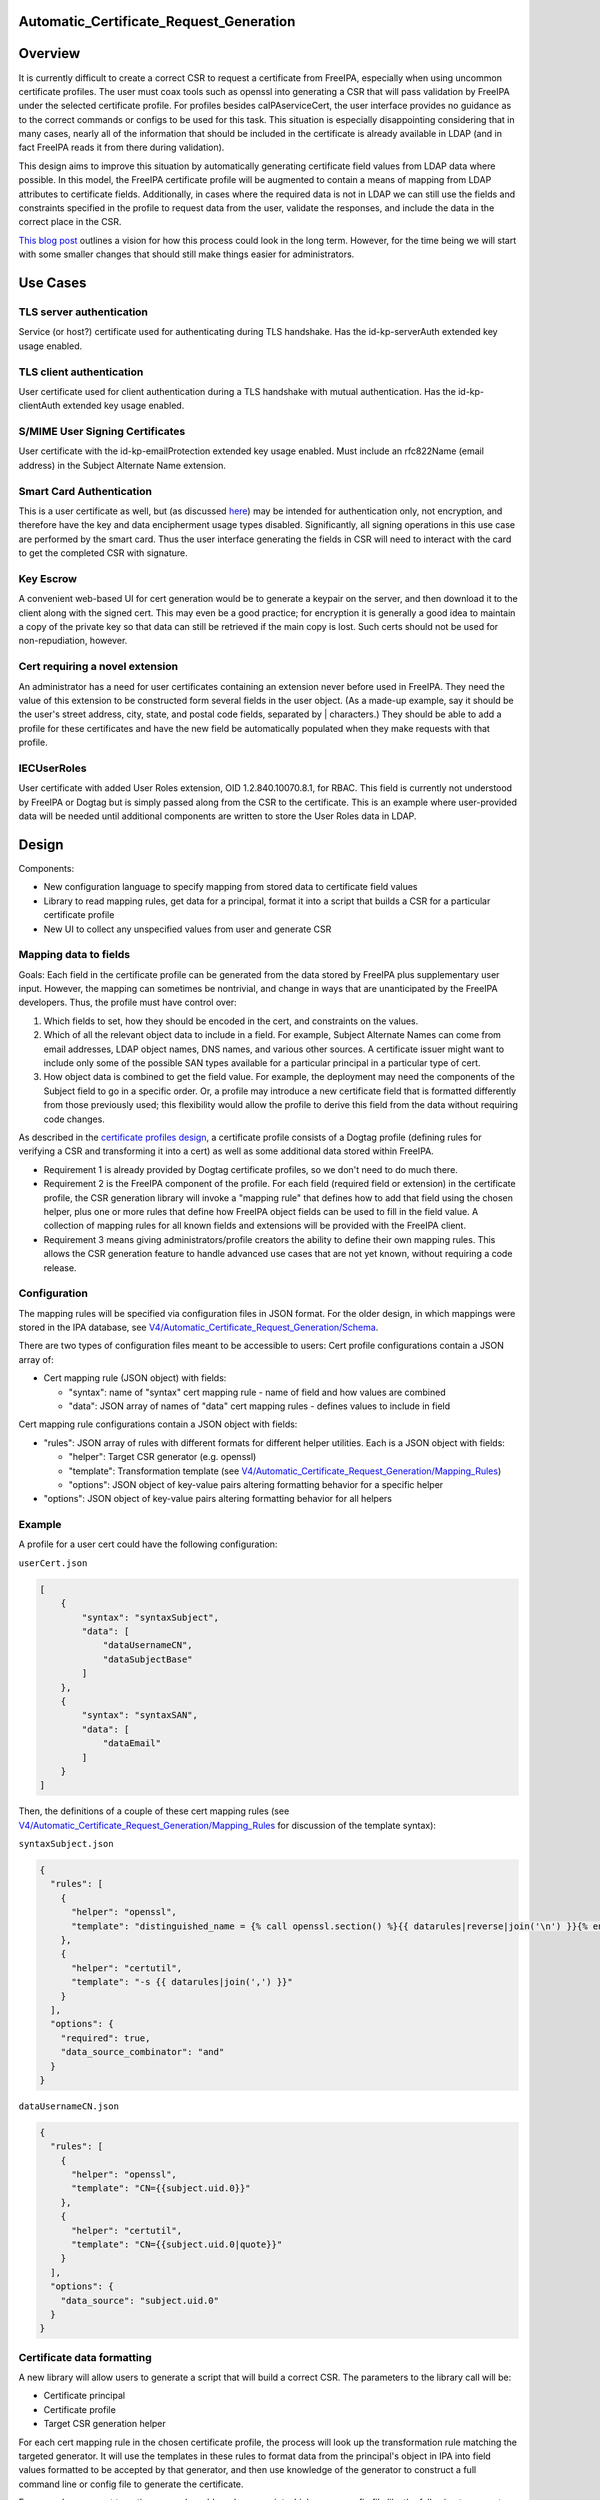 Automatic_Certificate_Request_Generation
========================================

Overview
========

It is currently difficult to create a correct CSR to request a
certificate from FreeIPA, especially when using uncommon certificate
profiles. The user must coax tools such as openssl into generating a CSR
that will pass validation by FreeIPA under the selected certificate
profile. For profiles besides caIPAserviceCert, the user interface
provides no guidance as to the correct commands or configs to be used
for this task. This situation is especially disappointing considering
that in many cases, nearly all of the information that should be
included in the certificate is already available in LDAP (and in fact
FreeIPA reads it from there during validation).

This design aims to improve this situation by automatically generating
certificate field values from LDAP data where possible. In this model,
the FreeIPA certificate profile will be augmented to contain a means of
mapping from LDAP attributes to certificate fields. Additionally, in
cases where the required data is not in LDAP we can still use the fields
and constraints specified in the profile to request data from the user,
validate the responses, and include the data in the correct place in the
CSR.

`This blog
post <https://blog-ftweedal.rhcloud.com/2015/11/freeipa-pki-current-plans-and-a-future-vision/>`__
outlines a vision for how this process could look in the long term.
However, for the time being we will start with some smaller changes that
should still make things easier for administrators.



Use Cases
=========



TLS server authentication
-------------------------

Service (or host?) certificate used for authenticating during TLS
handshake. Has the id-kp-serverAuth extended key usage enabled.



TLS client authentication
-------------------------

User certificate used for client authentication during a TLS handshake
with mutual authentication. Has the id-kp-clientAuth extended key usage
enabled.



S/MIME User Signing Certificates
--------------------------------

User certificate with the id-kp-emailProtection extended key usage
enabled. Must include an rfc822Name (email address) in the Subject
Alternate Name extension.



Smart Card Authentication
-------------------------

This is a user certificate as well, but (as discussed
`here <https://blog-nkinder.rhcloud.com/?p=184>`__) may be intended for
authentication only, not encryption, and therefore have the key and data
encipherment usage types disabled. Significantly, all signing operations
in this use case are performed by the smart card. Thus the user
interface generating the fields in CSR will need to interact with the
card to get the completed CSR with signature.



Key Escrow
----------

A convenient web-based UI for cert generation would be to generate a
keypair on the server, and then download it to the client along with the
signed cert. This may even be a good practice; for encryption it is
generally a good idea to maintain a copy of the private key so that data
can still be retrieved if the main copy is lost. Such certs should not
be used for non-repudiation, however.



Cert requiring a novel extension
--------------------------------

An administrator has a need for user certificates containing an
extension never before used in FreeIPA. They need the value of this
extension to be constructed form several fields in the user object. (As
a made-up example, say it should be the user's street address, city,
state, and postal code fields, separated by \| characters.) They should
be able to add a profile for these certificates and have the new field
be automatically populated when they make requests with that profile.

IECUserRoles
------------

User certificate with added User Roles extension, OID 1.2.840.10070.8.1,
for RBAC. This field is currently not understood by FreeIPA or Dogtag
but is simply passed along from the CSR to the certificate. This is an
example where user-provided data will be needed until additional
components are written to store the User Roles data in LDAP.

Design
======

Components:

-  New configuration language to specify mapping from stored data to
   certificate field values
-  Library to read mapping rules, get data for a principal, format it
   into a script that builds a CSR for a particular certificate profile
-  New UI to collect any unspecified values from user and generate CSR



Mapping data to fields
----------------------

Goals: Each field in the certificate profile can be generated from the
data stored by FreeIPA plus supplementary user input. However, the
mapping can sometimes be nontrivial, and change in ways that are
unanticipated by the FreeIPA developers. Thus, the profile must have
control over:

#. Which fields to set, how they should be encoded in the cert, and
   constraints on the values.
#. Which of all the relevant object data to include in a field. For
   example, Subject Alternate Names can come from email addresses, LDAP
   object names, DNS names, and various other sources. A certificate
   issuer might want to include only some of the possible SAN types
   available for a particular principal in a particular type of cert.
#. How object data is combined to get the field value. For example, the
   deployment may need the components of the Subject field to go in a
   specific order. Or, a profile may introduce a new certificate field
   that is formatted differently from those previously used; this
   flexibility would allow the profile to derive this field from the
   data without requiring code changes.

As described in the `certificate profiles
design <V4/Certificate_Profiles#Design>`__, a certificate profile
consists of a Dogtag profile (defining rules for verifying a CSR and
transforming it into a cert) as well as some additional data stored
within FreeIPA.

-  Requirement 1 is already provided by Dogtag certificate profiles, so
   we don't need to do much there.
-  Requirement 2 is the FreeIPA component of the profile. For each field
   (required field or extension) in the certificate profile, the CSR
   generation library will invoke a "mapping rule" that defines how to
   add that field using the chosen helper, plus one or more rules that
   define how FreeIPA object fields can be used to fill in the field
   value. A collection of mapping rules for all known fields and
   extensions will be provided with the FreeIPA client.
-  Requirement 3 means giving administrators/profile creators the
   ability to define their own mapping rules. This allows the CSR
   generation feature to handle advanced use cases that are not yet
   known, without requiring a code release.

Configuration
----------------------------------------------------------------------------------------------

The mapping rules will be specified via configuration files in JSON
format. For the older design, in which mappings were stored in the IPA
database, see
`V4/Automatic_Certificate_Request_Generation/Schema <V4/Automatic_Certificate_Request_Generation/Schema>`__.

There are two types of configuration files meant to be accessible to
users: Cert profile configurations contain a JSON array of:

-  Cert mapping rule (JSON object) with fields:

   -  "syntax": name of "syntax" cert mapping rule - name of field and
      how values are combined
   -  "data": JSON array of names of "data" cert mapping rules - defines
      values to include in field

Cert mapping rule configurations contain a JSON object with fields:

-  "rules": JSON array of rules with different formats for different
   helper utilities. Each is a JSON object with fields:

   -  "helper": Target CSR generator (e.g. openssl)
   -  "template": Transformation template (see
      `V4/Automatic_Certificate_Request_Generation/Mapping_Rules <V4/Automatic_Certificate_Request_Generation/Mapping_Rules>`__)
   -  "options": JSON object of key-value pairs altering formatting
      behavior for a specific helper

-  "options": JSON object of key-value pairs altering formatting
   behavior for all helpers

Example
----------------------------------------------------------------------------------------------

A profile for a user cert could have the following configuration:

``userCert.json``

.. code-block:: text

   [
       {
           "syntax": "syntaxSubject",
           "data": [
               "dataUsernameCN",
               "dataSubjectBase"
           ]
       },
       {
           "syntax": "syntaxSAN",
           "data": [
               "dataEmail"
           ]
       }
   ]

Then, the definitions of a couple of these cert mapping rules (see
`V4/Automatic_Certificate_Request_Generation/Mapping_Rules <V4/Automatic_Certificate_Request_Generation/Mapping_Rules>`__
for discussion of the template syntax):

``syntaxSubject.json``

.. code-block:: text

   {
     "rules": [
       {
         "helper": "openssl",
         "template": "distinguished_name = {% call openssl.section() %}{{ datarules|reverse|join('\n') }}{% endcall %}"
       },
       {
         "helper": "certutil",
         "template": "-s {{ datarules|join(',') }}"
       }
     ],
     "options": {
       "required": true,
       "data_source_combinator": "and"
     }
   }

``dataUsernameCN.json``

.. code-block:: text

   {
     "rules": [
       {
         "helper": "openssl",
         "template": "CN={{subject.uid.0}}"
       },
       {
         "helper": "certutil",
         "template": "CN={{subject.uid.0|quote}}"
       }
     ],
     "options": {
       "data_source": "subject.uid.0"
     }
   }



Certificate data formatting
---------------------------

A new library will allow users to generate a script that will build a
correct CSR. The parameters to the library call will be:

-  Certificate principal
-  Certificate profile
-  Target CSR generation helper

For each cert mapping rule in the chosen certificate profile, the
process will look up the transformation rule matching the targeted
generator. It will use the templates in these rules to format data from
the principal's object in IPA into field values formatted to be accepted
by that generator, and then use knowledge of the generator to construct
a full command line or config file to generate the certificate.

For example, a request targeting openssl would produce a script which
uses a config file like the following to generate the csr with the
``openssl`` command:

.. code-block:: text

    [ req ]
    prompt = no
    encrypt_key = no
    distinguished_name = dn
    req_extensions = exts
    [ dn ]
    O=DOMAIN.EXAMPLE.COM
    CN=user
    [ exts ]
    subjectAltName=@SAN
    [ SAN ]
    email=user@example.com
    dirName=SANdn
    [ SANdn ]
    1.DC=com
    2.DC=example
    CN=users
    UID=user

The "req" section is required and defines parameters for the openssl req
command. The "dn" and "exts" sections contain components of the
distinguished name and x509v3 certificate extensions, respectively.
Those sections can be named anything and those names are referenced by
the distinguished_name and req_extensions parameters in the "req"
section.

In contrast, a request targeting certutil would produce a command line
like:

``certutil -R -a -s "CN=user,O=DOMAIN.EXAMPLE.COM" --extSAN "email:user@example.com,dn:UID=user;CN=users;DC=example;DC=com"``

Permissions
----------------------------------------------------------------------------------------------

There are no additional permissions required for this functionality. A
principal will only be able to request data via this method that they
would otherwise be able to read. If the mappings for the profile specify
data to which the requesting principal does not have access, those
fields will be left blank unless they have the "required" option set.



Certificate request workflows
-----------------------------



FreeIPA command-line client
----------------------------------------------------------------------------------------------

#. User runs command to request cert with autogenerated CSR
#. Command-line client requests principal object from server
#. Client prompts for user input for each profile field defined as
   user-specified
#. Client builds a script incorporating server and user data
#. Client runs script, passing data to helper library or program (such
   as openssl or NSS)
#. Helper generates private key and CSR
#. Client submits CSR to server
#. IPA server validates CSR against data in LDAP
#. IPA server forwards CSR to Dogtag, which issues cert
#. Cert is returned to the client
#. Client presents private key and cert to user



FreeIPA Web UI~

This flow works similarly to the command-line client, except that the
web browser is not able to generate the CSR automatically (although this
feature existed historically, support for it appears to be declining
dramatically). So, the browser presents the config file and/or command
line to the user, who runs the helper manually and enters the CSR back
into the browser.

Certmonger
----------------------------------------------------------------------------------------------

There are two workflows that could be implemented here, depending on
whether we want certmonger to prompt for more information or just take
everything on the command line.

**Option 1** for collecting CSR data:

#. User runs getcert command passing in alternate profile (-T flag)
#. Getcert synchronously requests CSR data from IPA commandline
#. IPA prompts for user input for each profile field defined as
   user-specified
#. Getcert adds certmonger request including server-generated and
   user-specified data

**Option 2** for collecting CSR data:

#. User runs getcert command passing in alternate profile (-T flag) and
   any user-specified certificate fields
#. Getcert adds certmonger request including user-specified data
#. Certmonger asynchronously requests CSR data from IPA commandline
#. Certmonger adds IPA-generated data to saved request

In either case, certmonger now proceeds to request certificate as in the
other cases.

Implementation
==============

Mapping rules: see
`V4/Automatic_Certificate_Request_Generation/Mapping_Rules <V4/Automatic_Certificate_Request_Generation/Mapping_Rules>`__



Feature Management
==================

UI



Cert mapping rule management UI~

In the initial prototype, rules will be added or modified by modifying
config files and no UI is available.



Cert profile management UI~

In the initial prototype, mappings for a profile will be added or
modified by modifying config files and no UI is available.



Certificate request UI~

The UI for issuing a new certificate should be updated according to the
workflow described in the `Design section <#Design>`__. Once the
principal and profile are specified, it should query the server for the
CSR data and prompt the user for any missing information. It should then
provide the user with the exact config file/command to run to generate
the CSR to enter.

CLI



Cert mapping rule management UI~

In the initial prototype, rules will be added or modified by modifying
the config files on the client.



Cert profile management UI~

In the initial prototype, mappings for a profile will be added or
modified by modifying the config files on the client.



Certificate request UI~

``ipa cert-get-requestdata``

This is a new method within the FreeIPA CLI that gathers the data needed
to construct a certificate request, in the format appropriate for the
specified helper program or library.

Request parameters:

``--principal=PRINCIPAL``
   Principal to be the subject of cert
``--profile-id=STR``
   Certificate profile to request
``--format=STR``
   Output format for CSR data (e.g. "openssl" for openssl config file)

Response parameters:

``files``
   Contents of config files needed to generate the request
``commands``
   Command lines to run to generate the request
``user-specified``
   Fields in the profile that can not be automatically filled and must
   be requested from the user

``ipa cert-request``

``--autofill``
   Automatically generate a CSR using server data
``--use=STR``
   Tool to use for building CSR (e.g. openssl)
TBD
   Options for specifying file/NSS database of existing or new key to
   use, where to write cert, key generation type and size, etc.



Configuration
-------------

Profiles and mapping rules will be configured using JSON files in
``/usr/share/ipa/csr/{profiles,rules}``, as described in `Mapping data
to
fields <V4/Automatic_Certificate_Request_Generation#Mapping_data_to_fields>`__.

Upgrade
=======

As this feature is only part of the client, no special considerations
for upgrades are necessary.



How to Use
==========



TLS server authentication
-------------------------

Certmonger:

.. code-block:: text

   `` sudo ipa-getcert request ``\ :literal:` -K HTTP/`hostname` -N CN=`hostname`,O=EXAMPLE.COM`

IPA CLI:

`` ipa cert-request ``\ :literal:` --autofill --principal=HTTP/`hostname\``



TLS client authentication
-------------------------

Certmonger:

`` sudo ipa-getcert request ``\ `` -K ${USER} -N CN=${USER},O=EXAMPLE.COM -T caIPAUserCert``

IPA CLI:

`` ipa cert-request ``\ `` --autofill --principal=${USER} --profile-id=caIPAUserCert``



S/MIME User Signing Certificates
--------------------------------

Certmonger:

`` sudo ipa-getcert request ``\ `` -K ${USER} -N CN=${USER},O=EXAMPLE.COM -T caIPAUserCertSMIME``

IPA CLI:

`` ipa cert-request ``\ `` --autofill --principal=${USER} --profile-id=caIPAUserCertSMIME``



Smart Card Authentication
-------------------------

.. code-block:: text

     $ ipa cert-get-requestdata --principal=${USER} --profile-id=caIPAUserCert --helper=openssl --out=user.conf  # Something like this, --out flag may be something else
     $ openssl
     OpenSSL> engine dynamic -pre SO_PATH:/usr/lib64/openssl/engines/engine_pkcs11.so -pre ID:pkcs11 -pre LIST_ADD:1 -pre LOAD -pre MODULE_PATH:opensc-pkcs11.so
     OpenSSL> req -engine pkcs11 -new -key ``\ `` -keyform engine -out user.req -text -config user.conf
     $ ipa cert-request user.req --principal=${USER} --profile-id=caIPAUserCert

Thanks to `Nathan Kinder <https://blog-nkinder.rhcloud.com/?p=184>`__
for guidance on smart card interaction.



Key Escrow
----------

Not directly supported by this design, but any project to add this could
use the ipa cert-get-requestdata API for its CSR generation.



Cert requiring a novel extension
--------------------------------

Certmonger:

`` sudo ipa-getcert request ``\ `` -K ${USER} -N CN=${USER},O=EXAMPLE.COM -T FancyExtensionUserCert``

IPA CLI:

`` ipa cert-request ``\ `` --autofill --principal=${USER} --profile-id=FancyExtensionUserCert``



IECUserRoles
------------

Certmonger:

.. code-block:: text

     sudo ipa-getcert request ``\ `` -K ${USER} -N CN=${USER},O=EXAMPLE.COM -T IECUserRoles \
       -V IECUserRoles=

IPA CLI:

.. code-block:: text

     ipa cert-request ``\ `` --autofill --principal=${USER} --profile-id=IECUserRoles
     



Test Plan
=========



Certificate request API
-----------------------

-  Test that ``ipa cert-get-requestdata`` produces data for all included
   profiles.
-  Test that ``ipa cert-get-requestdata --helper=openssl`` output is
   accepted by openssl for all included profiles.
-  Test that ``ipa cert-request --autofill`` generates a certificate for
   all included profiles.
-  Test that ``ipa cert-get-requestdata --profile-id=IECUserRoles``
   outputs IECUserRoles as a user-specified field
-  Test that ``ipa cert-request --autofill --profile-id=IECUserRoles``
   prompts user for IECUserRoles value
-  Test that ``ipa cert-get-requestdata`` and
   ``ipa cert-request --autofill`` return an error on a profile with no
   mapping rules.



Certificate profile management API
----------------------------------

-  Test import of profile with mapping rules
-  Test import of profile referencing nonexistent mapping rule
-  Test import of profile with malformed mapping rules
-  Test import of profile name that already exists
-  Test modification of profile with mapping rules
-  Test export of profile with mapping rules



Alternatives Considered
=======================

Architecture
------------

This was originally to be implemented as the
``ipa cert-get-requestdata`` API call, but the design was changed to a
standalone library that can be used client-side. The standalone
implementation will be easier for users to update, not requiring a
server upgrade to pick up changes to the code. This will be useful if
changes are needed to the syntax passed to the helper command, or to add
new helpers. Since users will want to upgrade their helper utilities, or
even use multiple versions at the same time, this flexibility may be
needed.

It would seem to be most straightforward for the IPA server to submit
data to Dogtag directly instead of sending it back to the client. Most
of the data already comes from the server, and submitting data directly
could hide some of the complexity around supporting multiple helpers.
However, current Dogtag profiles only accept input in the form of a
signed CSR, and the signature must happen on the client side because
that is where the private key is. It is possible to create Dogtag
profiles that include "profile inputs" other than
`CertReqInput <https://git.fedorahosted.org/cgit/pki.git/tree/base/server/cms/src/com/netscape/cms/profile/input/CertReqInput.java>`__,
which is used in the `existing
profiles <https://git.fedorahosted.org/cgit/freeipa.git/tree/install/share/profiles/caIPAserviceCert.cfg#n10>`__
to read data from a CSR. For example,
`GenericInput <https://git.fedorahosted.org/cgit/pki.git/tree/base/server/cms/src/com/netscape/cms/profile/input/GenericInput.java>`__
seems to allow setting of arbitrary fields in the certificate before it
gets signed. This might provide a mechanism for IPA to directly add
additional data to a certificate, allowing the CSR to contain only the
fields that are supposed to be user-specified. However, this requires
much deeper integration with Dogtag and may not fit with the larger
architectural goals for PKI in FreeIPA, so we will not pursue it for
now.

Taking a different tactic, we could have Dogtag request any data that is
missing from the CSR but is required by the certificate profile, either
from LDAP directly or from IPA (as in `the blog
post <https://blog-ftweedal.rhcloud.com/2015/11/freeipa-pki-current-plans-and-a-future-vision/>`__
mentioned earlier). However, as requests to Dogtag are currently all
made with the same identity, there can be no user-specific privilege
checking on the call from Dogtag back to LDAP. Thus until `GSSAPI
requests to Dogtag <https://fedorahosted.org/freeipa/ticket/5011>`__ are
implemented there is a risk that a misconfigured profile could expose
data about a principal this way. Further, the necessary changes to
Dogtag to implement this are too involved for the time allotted to the
current project.



Mapping technique
-----------------

An earlier concept of the mapping between IPA data and configs used for
CSR generation did not include the abstraction of cert mapping rules.
Instead, each cert profile would contain one or more templates
describing how to construct a full configuration for different CSR
generation helpers. This would be a simpler approach because it does't
require a new object type for mapping rules. However, mapping rules
provide a few advantages:

-  A wide variety of mapping rules can be provided with IPA, making it
   easier to create new profiles
-  Mapping rules can be made to support multiple CSR generation helpers,
   in which case profiles that use them automatically support multiple
   helpers as well
-  Formatting of the helper-specific config is moved from template into
   code, which can better handle complex formats and different output
   types (config file, command line)
-  Increased knowledge about the format of each field in the certificate
   may make it easier to autogenerate FreeIPA+Dogtag profiles from a
   single source.